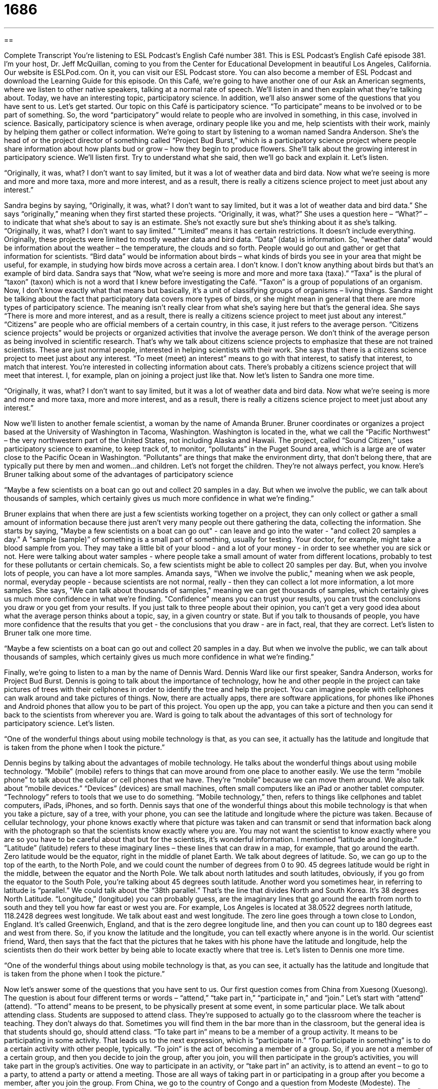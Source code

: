 = 1686
:toc: left
:toclevels: 3
:sectnums:
:stylesheet: ../../../myAdocCss.css

'''

== 

Complete Transcript
You’re listening to ESL Podcast’s English Café number 381.
This is ESL Podcast’s English Café episode 381. I’m your host, Dr. Jeff McQuillan, coming to you from the Center for Educational Development in beautiful Los Angeles, California.
Our website is ESLPod.com. On it, you can visit our ESL Podcast store. You can also become a member of ESL Podcast and download the Learning Guide for this episode.
On this Café, we’re going to have another one of our Ask an American segments, where we listen to other native speakers, talking at a normal rate of speech. We’ll listen in and then explain what they’re talking about. Today, we have an interesting topic, participatory science. In addition, we’ll also answer some of the questions that you have sent to us. Let’s get started.
Our topic on this Café is participatory science. “To participate” means to be involved or to be part of something. So, the word “participatory” would relate to people who are involved in something, in this case, involved in science. Basically, participatory science is when average, ordinary people like you and me, help scientists with their work, mainly by helping them gather or collect information. We’re going to start by listening to a woman named Sandra Anderson. She’s the head of or the project director of something called “Project Bud Burst,” which is a participatory science project where people share information about how plants bud or grow – how they begin to produce flowers. She’ll talk about the growing interest in participatory science. We’ll listen first. Try to understand what she said, then we’ll go back and explain it. Let’s listen.
[recording]
“Originally, it was, what? I don’t want to say limited, but it was a lot of weather data and bird data. Now what we’re seeing is more and more and more taxa, more and more interest, and as a result, there is really a citizens science project to meet just about any interest.”
[end of recording]
Sandra begins by saying, “Originally, it was, what? I don’t want to say limited, but it was a lot of weather data and bird data.” She says “originally,” meaning when they first started these projects. “Originally, it was, what?” She uses a question here – “What?” – to indicate that what she’s about to say is an estimate. She’s not exactly sure but she’s thinking about it as she’s talking. “Originally, it was, what? I don’t want to say limited.” “Limited” means it has certain restrictions. It doesn’t include everything. Originally, these projects were limited to mostly weather data and bird data. “Data” (data) is information. So, “weather data” would be information about the weather – the temperature, the clouds and so forth. People would go out and gather or get that information for scientists. “Bird data” would be information about birds – what kinds of birds you see in your area that might be useful, for example, in studying how birds move across a certain area. I don’t know. I don’t know anything about birds but that’s an example of bird data.
Sandra says that “Now, what we’re seeing is more and more and more taxa (taxa).” “Taxa” is the plural of “taxon” (taxon) which is not a word that I knew before investigating the Café. “Taxon” is a group of populations of an organism. Now, I don’t know exactly what that means but basically, it’s a unit of classifying groups of organisms – living things.
Sandra might be talking about the fact that participatory data covers more types of birds, or she might mean in general that there are more types of participatory science. The meaning isn’t really clear from what she’s saying here but that’s the general idea. She says “There is more and more interest, and as a result, there is really a citizens science project to meet just about any interest.” “Citizens” are people who are official members of a certain country, in this case, it just refers to the average person. “Citizens science projects” would be projects or organized activities that involve the average person. We don’t think of the average person as being involved in scientific research. That’s why we talk about citizens science projects to emphasize that these are not trained scientists. These are just normal people, interested in helping scientists with their work. She says that there is a citizens science project to meet just about any interest. “To meet (meet) an interest” means to go with that interest, to satisfy that interest, to match that interest. You’re interested in collecting information about cats. There’s probably a citizens science project that will meet that interest. I, for example, plan on joining a project just like that. Now let’s listen to Sandra one more time.
[recording]
“Originally, it was, what? I don’t want to say limited, but it was a lot of weather data and bird data. Now what we’re seeing is more and more and more taxa, more and more interest, and as a result, there is really a citizens science project to meet just about any interest.”
[end of recording]
Now we’ll listen to another female scientist, a woman by the name of Amanda Bruner. Bruner coordinates or organizes a project based at the University of Washington in Tacoma, Washington. Washington is located in the, what we call the “Pacific Northwest” – the very northwestern part of the United States, not including Alaska and Hawaii. The project, called “Sound Citizen,” uses participatory science to examine, to keep track of, to monitor, “pollutants” in the Puget Sound area, which is a large are of water close to the Pacific Ocean in Washington. “Pollutants” are things that make the environment dirty, that don’t belong there, that are typically put there by men and women…and children. Let’s not forget the children. They’re not always perfect, you know. Here’s Bruner talking about some of the advantages of participatory science
[recording]
“Maybe a few scientists on a boat can go out and collect 20 samples in a day. But when we involve the public, we can talk about thousands of samples, which certainly gives us much more confidence in what we’re finding.”
[end of recording]
Bruner explains that when there are just a few scientists working together on a project, they can only collect or gather a small amount of information because there just aren't very many people out there gathering the data, collecting the information. She starts by saying, "Maybe a few scientists on a boat can go out" - can leave and go into the water - "and collect 20 samples a day." A "sample (sample)” of something is a small part of something, usually for testing. Your doctor, for example, might take a blood sample from you. They may take a little bit of your blood - and a lot of your money - in order to see whether you are sick or not. Here were talking about water samples - where people take a small amount of water from different locations, probably to test for these pollutants or certain chemicals.
So, a few scientists might be able to collect 20 samples per day. But, when you involve lots of people, you can have a lot more samples. Amanda says, "When we involve the public," meaning when we ask people, normal, everyday people - because scientists are not normal, really - then they can collect a lot more information, a lot more samples. She says, "We can talk about thousands of samples," meaning we can get thousands of samples, which certainly gives us much more confidence in what we're finding. "Confidence" means you can trust your results, you can trust the conclusions you draw or you get from your results. If you just talk to three people about their opinion, you can't get a very good idea about what the average person thinks about a topic, say, in a given country or state. But if you talk to thousands of people, you have more confidence that the results that you get - the conclusions that you draw - are in fact, real, that they are correct. Let's listen to Bruner talk one more time.
[recording]
“Maybe a few scientists on a boat can go out and collect 20 samples in a day. But when we involve the public, we can talk about thousands of samples, which certainly gives us much more confidence in what we’re finding.”
[end of recording]
Finally, we're going to listen to a man by the name of Dennis Ward. Dennis Ward like our first speaker, Sandra Anderson, works for Project Bud Burst. Dennis is going to talk about the importance of technology, how he and other people in the project can take pictures of trees with their cellphones in order to identify the tree and help the project. You can imagine people with cellphones can walk around and take pictures of things. Now, there are actually apps, there are software applications, for phones like iPhones and Android phones that allow you to be part of this project. You open up the app, you can take a picture and then you can send it back to the scientists from wherever you are. Ward is going to talk about the advantages of this sort of technology for participatory science. Let's listen.
[recording]
“One of the wonderful things about using mobile technology is that, as you can see, it actually has the latitude and longitude that is taken from the phone when I took the picture.”
[end of recording]
Dennis begins by talking about the advantages of mobile technology. He talks about the wonderful things about using mobile technology. “Mobile” (mobile) refers to things that can move around from one place to another easily. We use the term “mobile phone” to talk about the cellular or cell phones that we have. They’re “mobile” because we can move them around. We also talk about “mobile devices.” “Devices” (devices) are small machines, often small computers like an iPad or another tablet computer. “Technology” refers to tools that we use to do something.
“Mobile technology,” then, refers to things like cellphones and tablet computers, iPads, iPhones, and so forth. Dennis says that one of the wonderful things about this mobile technology is that when you take a picture, say of a tree, with your phone, you can see the latitude and longitude where the picture was taken. Because of cellular technology, your phone knows exactly where that picture was taken and can transmit or send that information back along with the photograph so that the scientists know exactly where you are. You may not want the scientist to know exactly where you are so you have to be careful about that but for the scientists, it’s wonderful information.
I mentioned “latitude and longitude.” “Latitude” (latitude) refers to these imaginary lines – these lines that can draw in a map, for example, that go around the earth. Zero latitude would be the equator, right in the middle of planet Earth. We talk about degrees of latitude. So, we can go up to the top of the earth, to the North Pole, and we could count the number of degrees from 0 to 90. 45 degrees latitude would be right in the middle, between the equator and the North Pole. We talk about north latitudes and south latitudes, obviously, if you go from the equator to the South Pole, you’re talking about 45 degrees south latitude.
Another word you sometimes hear, in referring to latitude is “parallel.” We could talk about the “38th parallel.” That’s the line that divides North and South Korea. It’s 38 degrees North Latitude.
“Longitude,” (longitude) you can probably guess, are the imaginary lines that go around the earth from north to south and they tell you how far east or west you are. For example, Los Angeles is located at 38.0522 degrees north latitude, 118.2428 degrees west longitude. We talk about east and west longitude. The zero line goes through a town close to London, England. It’s called Greenwich, England, and that is the zero degree longitude line, and then you can count up to 180 degrees east and west from there. So, if you know the latitude and the longitude, you can tell exactly where anyone is in the world. Our scientist friend, Ward, then says that the fact that the pictures that he takes with his phone have the latitude and longitude, help the scientists then do their work better by being able to locate exactly where that tree is. Let’s listen to Dennis one more time.
[recording]
“One of the wonderful things about using mobile technology is that, as you can see, it actually has the latitude and longitude that is taken from the phone when I took the picture.”
[end of recording]
Now let’s answer some of the questions that you have sent to us.
Our first question comes from China from Xuesong (Xuesong). The question is about four different terms or words – “attend,” “take part in,” “participate in,” and “join.” Let’s start with “attend” (attend). “To attend” means to be present, to be physically present at some event, in some particular place. We talk about attending class. Students are supposed to attend class. They’re supposed to actually go to the classroom where the teacher is teaching. They don’t always do that. Sometimes you will find them in the bar more than in the classroom, but the general idea is that students should go, should attend class.
“To take part in” means to be a member of a group activity. It means to be participating in some activity. That leads us to the next expression, which is “participate in.” “To participate in something” is to do a certain activity with other people, typically. “To join” is the act of becoming a member of a group. So, if you are not a member of a certain group, and then you decide to join the group, after you join, you will then participate in the group’s activities, you will take part in the group’s activities. One way to participate in an activity, or “take part in” an activity, is to attend an event – to go to a party, to attend a party or attend a meeting. Those are all ways of taking part in or participating in a group after you become a member, after you join the group.
From China, we go to the country of Congo and a question from Modeste (Modeste). The question is about the difference between “standalone” (standalone) – one word – and “stand alone” – two words. “Standalone” – one word – refers to something that can work by itself, that doesn’t need any other components, any other parts for it to work. We could talk about a standalone refrigerator. It doesn’t have to be connected to any other appliance, any other machine. It does have to be connected to electricity, of course. That would be a standalone refrigerator.
The verb “to stand” means to be on your two feet, not sitting, with your body in a vertical position. “Alone” means by yourself. So, if you talk about someone standing alone, we mean simply, that the person is standing, is on their feet and there’s no one around them. It’s not a very common expression. You certainly could talk about, say, a man, standing alone on the corner. There was no one else around him, but the more common term would be standalone – one word – referring, as I said, to something that does not require a connection to or any sort of other additional help in order to function or work.
From Africa, we go back now to China, to Cheng Yu (Cheng Yu). The expression Cheng Yu wants to know about is “hair of the dog that bit me.” This is an interesting expression. “Hair (hair)” is, of course, the substance that comes out of one’s skin. A “dog” is a little animal. The word “bit” (bit) is past tense for the verb “to bite” (bite). When a dog bites you, he takes his teeth and he puts his teeth into your skin and usually causes pain.
Now, if a dog bites you and the dog has a certain disease such as rabies (rabies), which can cause you to become sick as well as the dog, you’ll probably have to go to the doctor and get some medicine so that you don’t become sick. Well, in the old days, people didn’t have modern medicine to rely on, to help when they were sick. So, they had other sorts of cures, other sorts of things that they did to make themselves feel better. Beginning, really, we think in ancient times, many thousands of years ago, but certainly in the 16th, 17th, and 18th centuries, people who got bit by a dog thought that if you took the hair of the dog that bit you, if you went and got the hair off of the dog and you put in on the dog bite, the place where the dog’s teeth went into your skin, that this would prevent you from getting sick, or at least help you get better if you did get sick.
The idea then is that you would have to go and find the dog and take some of its hair and put that hair onto your skin where the dog had bit you. Later, this same idea was used for other illnesses. The idea that if you got sick from something, the way to get better would be to have a little bit more of that something. So, if you drank too much alcohol, and the next morning you weren’t feeling very well, the cure was to drink even more alcohol. A lot of people do this still today. The general idea then of “hair of the dog that bit me,” which is more commonly just used in the form “hair of the dog,” is that you need to have more of whatever hurt you in order to get better, which doesn’t make a lot of sense but, then again, if you’re drinking a lot, it doesn’t really matter.
David (David) from Germany gets our last question. He wants to know about the pronunciation of certain words and expressions that he thinks sound alike. He’s right – he’s correct – that several of them do. Let’s start with “You are right (right),” meaning you are not wrong. The word “right” in that expression is pronounced exactly the same as “write,” which means to use your fingers to communicate with someone else. You write a letter. “To write a letter,” “you are right” – both words pronounced “right” – sound the same. The word “right” is also pronounced the same in an expression such as “Go right at the corner instead of going left.”
Two other words that David asked about, however, have slightly different pronunciations. They’re different words, spelled differently. The first one is “riots” (riots). “Riots” are when people get very loud and violent, usually coming together as a group and destroying property and causing problems for the police. That’s “riots.” “Riots” is pronounced differently than right – “riots,” “right.” The other word David wanted to know about is “ride” (ride). “I ride my bike.” Once again, a different pronunciation – “ride,” “riots,” “right.”
If you have a question or comment, you can write us. We promise not to ride away on our bike before answering your question. Our email address is eslpod@eslpod.com.
From Los Angeles, California, I’m Jeff McQuillan. Thank you for listening. Come back and listen to us again, right here on the English Café.
ESL Podcast’s English Café was written and produced by Dr. Jeff McQuillan and Dr. Lucy Tse. This podcast is copyright 2013 by the Center for Educational Development.
Glossary
limited – with restrictions; not including everything
* They have a very limited budget for the wedding, so they have to choose between flowers and live music.
taxa – the plural form of taxon, which is a group of populations of an organism that are considered as a group
* Who determines the scientific names for new taxa?
citizens science project – a science project that many people are involved in, and where those people don’t necessary have a lot of scientific training or education, but they are able to participate by collecting data and sharing it with the scientists
* Chantrelle is participating in a citizens science project that’s searching for a cure for cancer by allowing research labs to use her computer to analyze molecules via the internet.
sample – a small part of something, usually for testing
* Scientists can take a sample of skin cells from the inside of your cheek to find out which part of the world you ancestors came from.
to involve the public – to get ordinary people involved in a project, not just specialists or experts
* Our nonprofit organization tries to involve the public by offering lots of interesting volunteer opportunities.
mobile technology – devices that can be moved around easily and are able to communicate with other devices
* Mobile technology is advancing so quickly! The phone I have today is more powerful than many computers were 15 years ago.
latitude – the imaginary horizontal (side to side) lines that go around the globe, parallel to the equator, used to identify specific locations on the earth’s surface
* The Tropic of Cancer, the Tropic of Capricorn, and the Equator are three lines of latitude that have special names.
longitude – the imaginary vertical (up and down) lines that are drawn from the North Pole to the South Pole, used to identify specific locations on the earth’s surface
* At which longitude is the international date line?
to attend – to be present at, such as a meeting, class, school or special event
* How many people attended the conference?
to take part in – to be a member of a group activity
* Everyone took part in the meal preparation.
to participate in – to have a part in an activity; to share with others in an activity or benefit
* Elliot won’t be participating in the Christmas concert because he is Jewish.
to join – to become a member of; to accompany (go with) someone else
* How old were you when you joined Toastmasters?
standalone – an item that does not require any other components (parts) in order to work
* Is this a standalone system, or will we need to buy a lot of other parts?
to stand alone – to be different or independent; to be better than average at something
* As a translator, Lydia stands alone. Nobody else can express the original ideas as clearly as she does.
hair of the dog that bit me – an expression referring to curing a discomfort by the same method that caused the discomfort in the first place, now used most often to refer to drinking additional alcohol as a treatment for a hangover
* I have such a headache! I need some hair of the dog that bit me.
What Insiders Know
Popular TV Science Shows
Many Americans enjoy watching science shows on TV. One of the most popular science shows in Nova, which is broadcast on “PBS” (public broadcasting service, a public television channel). The show began in 1974, and since then, there have been almost 700 Nova episodes. The episodes explore specific scientific topics. Many of the episodes include interviews with “researchers” (people trying to gather information and answer questions about a specific topic) working in the “field” (a specific type or area of science). Sometimes the episodes focus on the history of science, “examining” (considering in detail) how the field has developed over time. The episodes have been “praised” (complimented; admired) for clear writing that allows non-scientists to “grasp” (understand and appreciate) complex scientific topics.
The Science Channel is a private channel that produces many TV programs about science. The different programs cover everything from space and technology to animals and “prehistory” (what happened before people began documenting events in writing), but there is also an “entertainment factor” (a large part of many shows is designed to entertain people more than to inform them).
Many people “have a soft spot for” (remember fondly) Bill Nye the Science Guy, a program (and the name of the main character) that was created for children. The show uses “wacky” (crazy, unusual and entertaining) songs, “sound effects” (sounds that emphasize what one sees) to teach children about science and explain “natural phenomena” (things that happen in the world around us). Between 1993 and 1998, 100 episodes were aired on PBS Kids, and some of them can still be seen on TV today.
